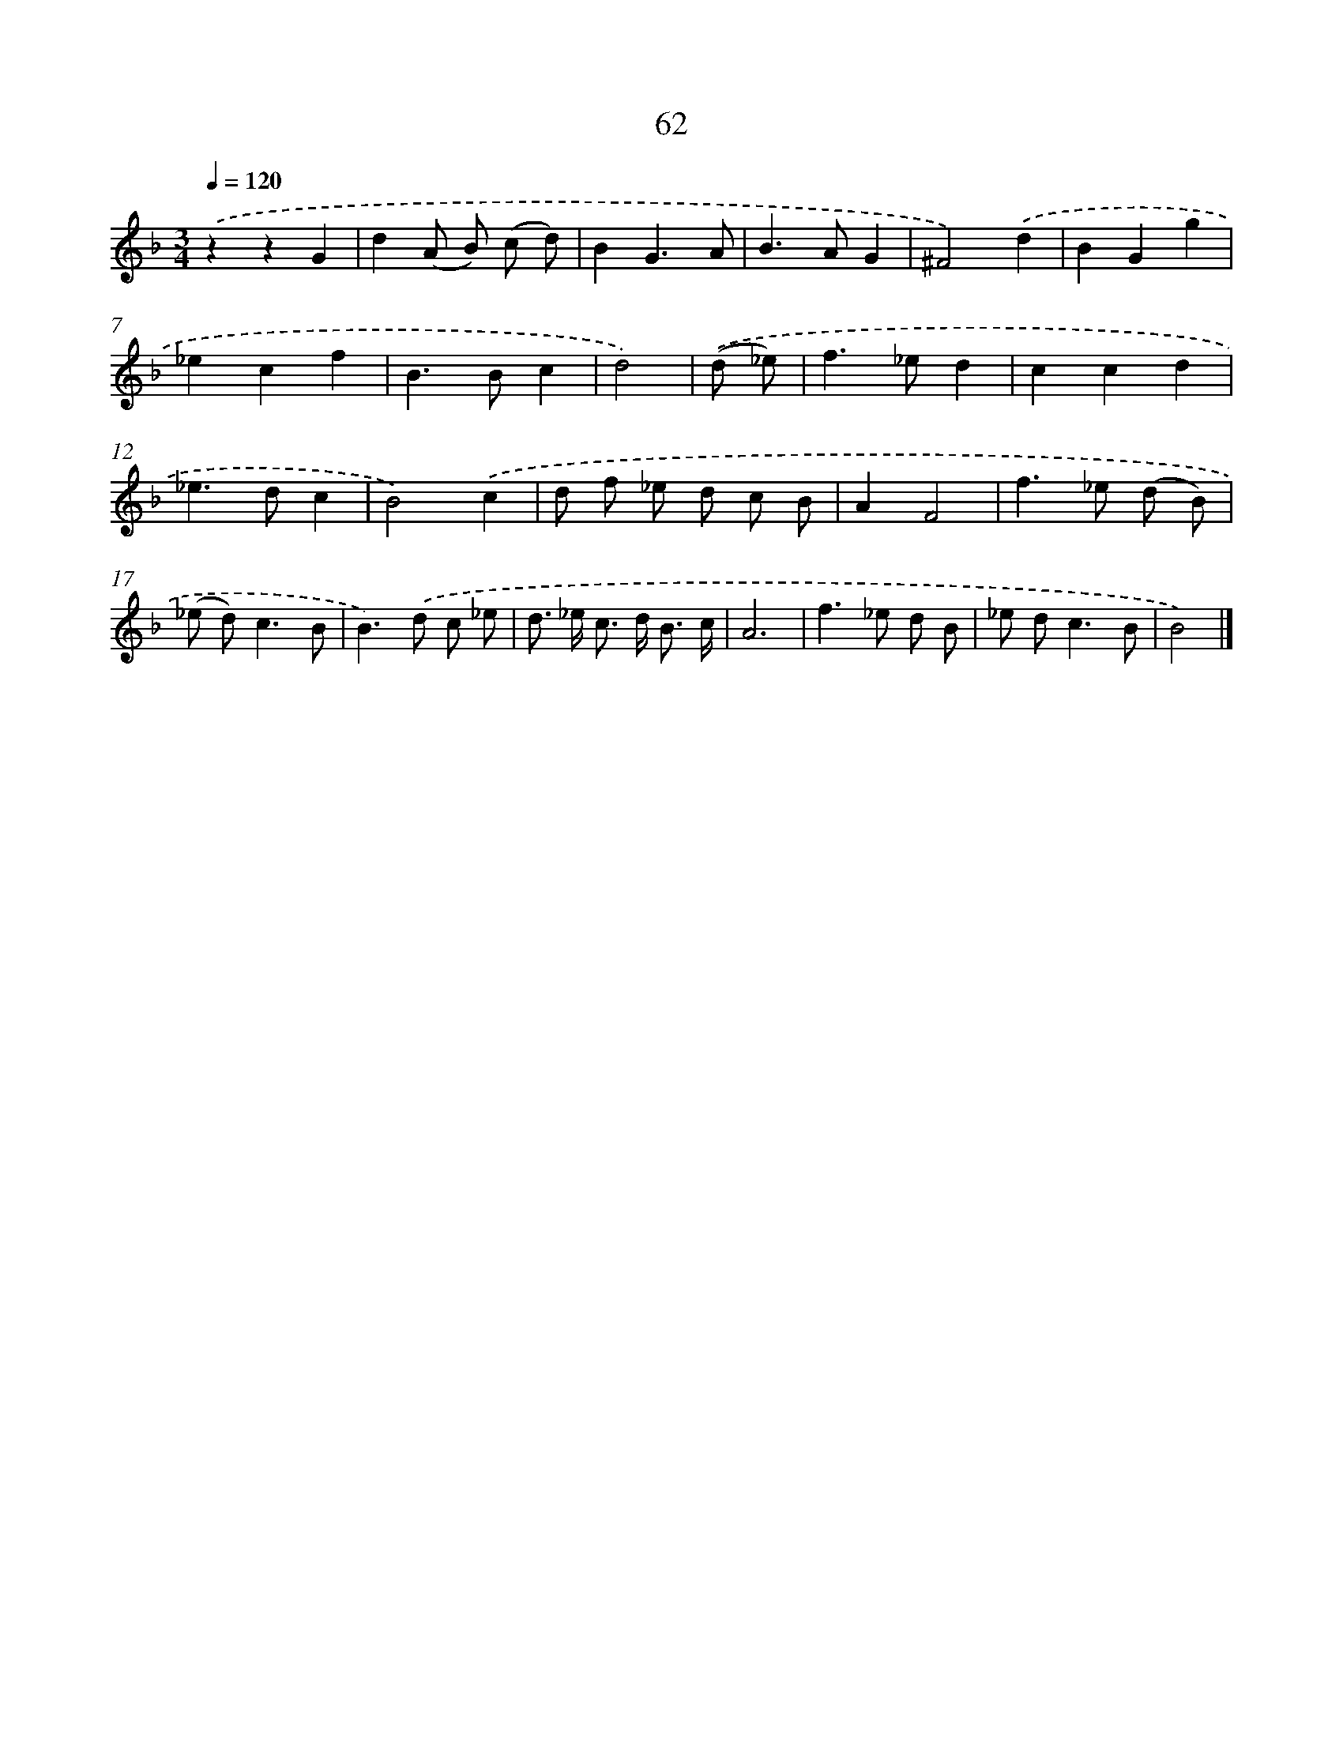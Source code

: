 X: 11372
T: 62
%%abc-version 2.0
%%abcx-abcm2ps-target-version 5.9.1 (29 Sep 2008)
%%abc-creator hum2abc beta
%%abcx-conversion-date 2018/11/01 14:37:14
%%humdrum-veritas 430502024
%%humdrum-veritas-data 3868118562
%%continueall 1
%%barnumbers 0
L: 1/8
M: 3/4
Q: 1/4=120
K: F clef=treble
.('z2z2G2 |
d2(A B) (c d) |
B2G3A |
B2>A2G2 |
^F4).('d2 |
B2G2g2 |
_e2c2f2 |
B2>B2c2 |
d4) |
.('(d _e) [I:setbarnb 10]|
f2>_e2d2 |
c2c2d2 |
_e2>d2c2 |
B4).('c2 |
d f _e d c B |
A2F4 |
f2>_e2 (d B) |
(_e d2<)c2B |
B2>).('d2 c _e |
d> _e c> d B3/ c/ |
A6 |
f2>_e2 d B |
_e d2<c2B |
B4) |]
